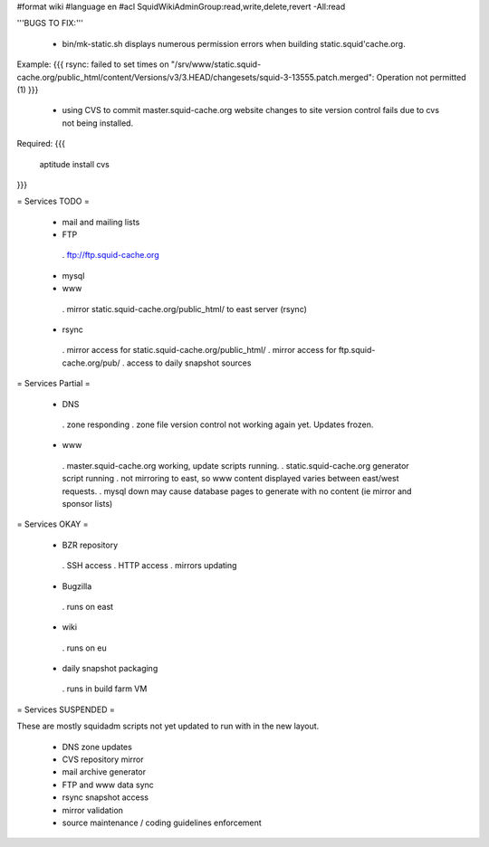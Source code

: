 #format wiki
#language en
#acl SquidWikiAdminGroup:read,write,delete,revert -All:read


'''BUGS TO FIX:'''

 * bin/mk-static.sh displays numerous permission errors when building static.squid'cache.org.
Example:
{{{
rsync: failed to set times on "/srv/www/static.squid-cache.org/public_html/content/Versions/v3/3.HEAD/changesets/squid-3-13555.patch.merged": Operation not permitted (1)
}}}

 * using CVS to commit master.squid-cache.org website changes to site version control fails due to cvs not being installed.
Required:
{{{
 aptitude install cvs
}}}


= Services TODO =

 * mail and mailing lists

 * FTP
  . ftp://ftp.squid-cache.org

 * mysql

 * www
  . mirror static.squid-cache.org/public_html/ to east server (rsync)

 * rsync
  . mirror access for static.squid-cache.org/public_html/
  . mirror access for ftp.squid-cache.org/pub/
  . access to daily snapshot sources

= Services Partial =

 * DNS
  . zone responding
  . zone file version control not working again yet. Updates frozen.

 * www
  . master.squid-cache.org working, update scripts running.
  . static.squid-cache.org generator script running
  . not mirroring to east, so www content displayed varies between east/west requests.
  . mysql down may cause database pages to generate with no content (ie mirror and sponsor lists)

= Services OKAY =

 * BZR repository
  . SSH access
  . HTTP access
  . mirrors updating

 * Bugzilla
  . runs on east

 * wiki
  . runs on eu

 * daily snapshot packaging
  . runs in build farm VM

= Services SUSPENDED =

These are mostly squidadm scripts not yet updated to run with in the new layout.

 * DNS zone updates
 * CVS repository mirror
 * mail archive generator
 * FTP and www data sync
 * rsync snapshot access
 * mirror validation
 * source maintenance / coding guidelines enforcement
